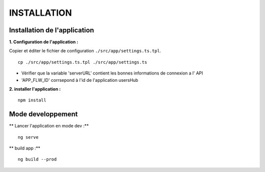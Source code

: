 ============
INSTALLATION
============
.. image:: http://geonature.fr/img/logo-pne.jpg
    :target: http://www.ecrins-parcnational.fr


Installation de l'application
=========================================

**1. Configuration de l'application :**

Copier et éditer le fichier de configuration ``./src/app/settings.ts.tpl``.

::

 cp ./src/app/settings.ts.tpl ./src/app/settings.ts

- Vérifier que la variable 'serverURL' contient les bonnes informations de connexion a l' API
- 'APP_FLW_ID' corrsepond à l'id de l'application usersHub


**2. installer l'application :**

::

  npm install


Mode developpement
=========================================

** Lancer l'application en mode dev :**

::

    ng serve


** build app :**

::

    ng build --prod 
